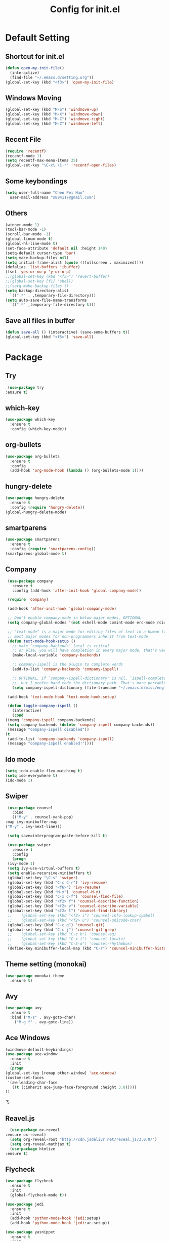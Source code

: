 
#+TITLE: Config for init.el
#+STARTUP: hidestars

* Default Setting
** Shortcut for init.el
   #+BEGIN_SRC emacs-lisp
     (defun open-my-init-file()
       (interactive)
       (find-file "~/.emacs.d/setting.org"))
     (global-set-key (kbd "<f3>") 'open-my-init-file)    
   #+END_SRC
** Windows Moving
   #+BEGIN_SRC emacs-lisp
     (global-set-key (kbd "M-S") 'windmove-up)
     (global-set-key (kbd "M-X") 'windmove-down)
     (global-set-key (kbd "M-C") 'windmove-right)
     (global-set-key (kbd "M-Z") 'windmove-left)    
   #+END_SRC
** Recent File
   #+BEGIN_SRC emacs-lisp
     (require 'recentf)
     (recentf-mode 1)
     (setq recentf-max-menu-items 25)
     (global-set-key "\C-x\ \C-r" 'recentf-open-files)
   #+END_SRC
** Some keybondings
   #+BEGIN_SRC emacs-lisp
     (setq user-full-name "Chen Pei Hao"
	   user-mail-address "s894117@gmail.com")
   #+END_SRC
** Others
   #+BEGIN_SRC emacs-lisp
     (winner-mode 1)
     (tool-bar-mode -1)
     (scroll-bar-mode -1)
     (global-linum-mode t)
     (global-hl-line-mode t)
     (set-face-attribute 'default nil :height 140)
     (setq-default cursor-type 'bar)
     (setq make-backup-files nil)
     (setq initial-frame-alist (quote ((fullscreen . maximized))))
     (defalias 'list-buffers 'ibuffer)
     (fset 'yes-or-no-p 'y-or-n-p)
     ;;(global-set-key (kbd "<f5>") 'revert-buffer)
     ;;(global-set-key [f1] 'shell)
     ;;(setq make-backup-files t)
     (setq backup-directory-alist
	   `((".*" . ,temporary-file-directory)))
     (setq auto-save-file-name-transforms
	   `((".*" ,temporary-file-directory t)))
   #+END_SRC
** Save all files in buffer
   #+BEGIN_SRC emacs-lisp
     (defun save-all () (interactive) (save-some-buffers t))
     (global-set-key (kbd "<f5>") 'save-all)
   #+END_SRC
* Package
** Try
   #+BEGIN_SRC emacs-lisp
     (use-package try
	:ensure t)
   #+END_SRC
** which-key
   #+BEGIN_SRC emacs-lisp
     (use-package which-key
       :ensure t
       :config (which-key-mode))    
   #+END_SRC
** org-bullets
   #+BEGIN_SRC emacs-lisp
     (use-package org-bullets
       :ensure t
       :config
       (add-hook 'org-mode-hook (lambda () (org-bullets-mode 1))))
   #+END_SRC
** hungry-delete
   #+BEGIN_SRC emacs-lisp
     (use-package hungry-delete
       :ensure t
       :config (require 'hungry-delete))
     (global-hungry-delete-mode)
   #+END_SRC
** smartparens
   #+BEGIN_SRC emacs-lisp
     (use-package smartparens
       :ensure t
       :config (require 'smartparens-config))
     (smartparens-global-mode t)

   #+END_SRC
** Company
   #+BEGIN_SRC emacs-lisp
     (use-package company
       :ensure t
       :config (add-hook 'after-init-hook 'global-company-mode))

     (require 'company)

     (add-hook 'after-init-hook 'global-company-mode)

     ;; Don't enable company-mode in below major modes, OPTIONAL
     (setq company-global-modes '(not eshell-mode comint-mode erc-mode rcirc-mode))

     ;; "text-mode" is a major mode for editing files of text in a human language"
     ;; most major modes for non-programmers inherit from text-mode
     (defun text-mode-hook-setup ()
       ;; make `company-backends' local is critcal
       ;; or else, you will have completion in every major mode, that's very annoying!
       (make-local-variable 'company-backends)

       ;; company-ispell is the plugin to complete words
       (add-to-list 'company-backends 'company-ispell)

       ;; OPTIONAL, if `company-ispell-dictionary' is nil, `ispell-complete-word-dict' is used
       ;;  but I prefer hard code the dictionary path. That's more portable.
       (setq company-ispell-dictionary (file-truename "~/.emacs.d/misc/english-words.txt")))

     (add-hook 'text-mode-hook 'text-mode-hook-setup)

     (defun toggle-company-ispell ()
       (interactive)
       (cond
	((memq 'company-ispell company-backends)
	 (setq company-backends (delete 'company-ispell company-backends))
	 (message "company-ispell disabled"))
	(t
	 (add-to-list 'company-backends 'company-ispell)
	 (message "company-ispell enabled!"))))
   #+END_SRC
** Ido mode
   #+BEGIN_SRC emacs-lisp
     (setq indo-enable-flex-matching t)
     (setq ido-everywhere t)
     (ido-mode 1)    
   #+END_SRC
** Swiper
   #+BEGIN_SRC emacs-lisp
     (use-package counsel
       :bind
       (("M-y" . counsel-yank-pop)
	:map ivy-minibuffer-map
	("M-y" . ivy-next-line)))

     (setq save=interprogram-paste-before-kill t)

     (use-package swiper
       :ensure t
       :config
       (progn
	 (ivy-mode 1)
	 (setq ivy-use-virtual-buffers t)
	 (setq enable-recursive-minibuffers t)
	 (global-set-key "\C-s" 'swiper)
	 (global-set-key (kbd "C-c C-r") 'ivy-resume)
	 (global-set-key (kbd "<f6>") 'ivy-resume)
	 (global-set-key (kbd "M-x") 'counsel-M-x)
	 (global-set-key (kbd "C-x C-f") 'counsel-find-file)
	 (global-set-key (kbd "<f2> f") 'counsel-describe-function)
	 (global-set-key (kbd "<f2> v") 'counsel-describe-variable)
	 (global-set-key (kbd "<f2> l") 'counsel-find-library)
     ;;    (global-set-key (kbd "<f2> i") 'counsel-info-lookup-symbol)
     ;;    (global-set-key (kbd "<f2> u") 'counsel-unicode-char)
	 (global-set-key (kbd "C-c g") 'counsel-git)
	 (global-set-key (kbd "C-c j") 'counsel-git-grep)
     ;;    (global-set-key (kbd "C-c k") 'counsel-ag)
     ;;    (global-set-key (kbd "C-x l") 'counsel-locate)
     ;;    (global-set-key (kbd "C-S-o") 'counsel-rhythmbox)
	 (define-key minibuffer-local-map (kbd "C-r") 'counsel-minibuffer-history)))    
   #+END_SRC
** Theme setting (monokai)
   #+BEGIN_SRC emacs-lisp
     (use-package monokai-theme
       :ensure t)    
   #+END_SRC
** Avy
   #+BEGIN_SRC emacs-lisp
     (use-package avy
       :ensure t
       :bind ("M-s" . avy-goto-char)
	     ("M-g f" . avy-goto-line))
   #+END_SRC
** Ace Windows
   #+BEGIN_SRC emacs-lisp
     (windmove-default-keybindings)
     (use-package ace-window
       :ensure t
       :init
       (progn
	 (global-set-key [remap other-window] 'ace-window)
	 (custom-set-faces
	  '(aw-leading-char-face
	    ((t (:inherit ace-jump-face-foreground :height 3.0))))) 
	 ))
   #+END_SRCㄋ
** Reavel.js
    #+BEGIN_SRC emacs-lisp
      (use-package ox-reveal
	:ensure ox-reveal)
      (setq org-reveal-root "http://cdn.jsdelivr.net/reveal.js/3.0.0/")
      (setq org-reveal-mathjax t)
      (use-package htmlize
	:ensure t)
    #+END_SRC
** Flycheck
   #+BEGIN_SRC emacs-lisp
     (use-package flycheck
       :ensure t
       :init
       (global-flycheck-mode t))

     (use-package jedi
       :ensure t
       :init
       (add-hook 'python-mode-hook 'jedi:setup)
       (add-hook 'python-mode-hook 'jedi:ac-setup))

     (use-package yasnippet
       :ensure t
       :init
	 (yas-global-mode 1))
   #+END_SRC
** Undo Tree
   #+BEGIN_SRC emacs-lisp
     (use-package undo-tree
       :ensure t
       :init
	(global-undo-tree-mode))
   #+END_SRC
** Misc Package
   #+BEGIN_SRC emacs-lisp
     (use-package expand-region
       :ensure t
       :config 
       (global-set-key (kbd "C-=") 'er/expand-region))
     (use-package iedit
       :ensure t)
   #+END_SRC
** Load if Exist
   #+BEGIN_SRC emacs-lisp
     (defun load-if-exists(f)
       "load the elisp file inly if it exists and is readable"
       (if (file-readable-p f)
	   (load-file f)))
   #+END_SRC
** Web Mode
   #+BEGIN_SRC emacs-lisp
       (use-package web-mode
	 :ensure t
	 :config
	      (add-to-list 'auto-mode-alist '("\\.html?\\'" . web-mode))
	      (setq web-mode-engines-alist
		    '(("django"    . "\\.html\\'")))
	      (setq web-mode-ac-sources-alist
		    '(("css" . (ac-source-css-property))
		      ("html" . (ac-source-words-in-buffer ac-source-abbrev))))

     (setq web-mode-enable-auto-closing t)
     (setq web-mode-enable-auto-quoting t)) ; this fixes the quote problem I mentioned

   #+END_SRC
** Google Clander
   #+BEGIN_SRC emacs-lisp
     (setq package-check-signature nil)


     (use-package org-gcal
       :ensure t
       :config
       (setq org-gcal-client-id "986838543909-bq9656toalitssjanibgelrig3laro7o.apps.googleusercontent.com"
	     org-gcal-client-secret "Ly7nbBy0AwE-eNjgdjC1rvt_"
	     org-gcal-file-alist '(("s894117@gmail.com" .  "~/Dropbox/org/gcal.org"))))

     (add-hook 'org-agenda-mode-hook (lambda () (org-gcal-sync) ))
     (add-hook 'org-capture-after-finalize-hook (lambda () (org-gcal-sync) ))
   #+END_SRC
** Nyan Mode
   #+BEGIN_SRC emacs-lisp
     (use-package nyan-mode
       :ensure t)

     (require 'nyan-mode)
     (setq-default nyan-wavy-trail t)
     (nyan-mode)
     (nyan-start-animation)
   #+END_SRC
** Better Shell
   #+BEGIN_SRC emacs-lisp
     (use-package better-shell
	 :ensure t
	 :bind (("<f1>" . better-shell-shell)
		("C-;" . better-shell-remote-open)))
   #+END_SRC

